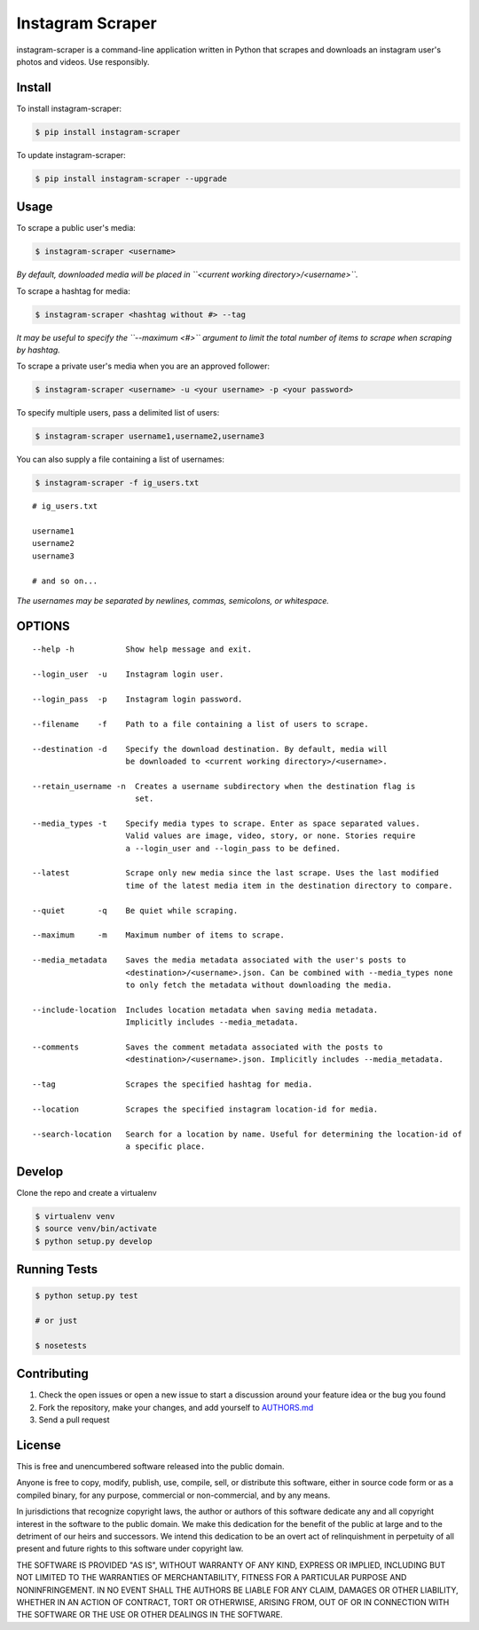 Instagram Scraper
=================

|PyPI| |Build Status|

instagram-scraper is a command-line application written in Python that scrapes and downloads an
instagram user's photos and videos. Use responsibly.

Install
-------

To install instagram-scraper:

.. code:: bash

    $ pip install instagram-scraper

To update instagram-scraper:

.. code:: bash

    $ pip install instagram-scraper --upgrade

Usage
-----

To scrape a public user's media:

.. code:: bash

    $ instagram-scraper <username>             

*By default, downloaded media will be placed in ``<current working directory>/<username>``.*

To scrape a hashtag for media:

.. code:: bash

    $ instagram-scraper <hashtag without #> --tag          

*It may be useful to specify the ``--maximum <#>`` argument to limit the total number of items to
scrape when scraping by hashtag.*

To scrape a private user's media when you are an approved follower:

.. code:: bash

    $ instagram-scraper <username> -u <your username> -p <your password>

To specify multiple users, pass a delimited list of users:

.. code:: bash

    $ instagram-scraper username1,username2,username3           

You can also supply a file containing a list of usernames:

.. code:: bash

    $ instagram-scraper -f ig_users.txt           

::

    # ig_users.txt

    username1
    username2
    username3

    # and so on...

*The usernames may be separated by newlines, commas, semicolons, or whitespace.*

OPTIONS
-------

::

    --help -h           Show help message and exit.

    --login_user  -u    Instagram login user.

    --login_pass  -p    Instagram login password.

    --filename    -f    Path to a file containing a list of users to scrape.

    --destination -d    Specify the download destination. By default, media will 
                        be downloaded to <current working directory>/<username>.

    --retain_username -n  Creates a username subdirectory when the destination flag is
                          set.

    --media_types -t    Specify media types to scrape. Enter as space separated values. 
                        Valid values are image, video, story, or none. Stories require
                        a --login_user and --login_pass to be defined.

    --latest            Scrape only new media since the last scrape. Uses the last modified
                        time of the latest media item in the destination directory to compare.

    --quiet       -q    Be quiet while scraping.

    --maximum     -m    Maximum number of items to scrape.

    --media_metadata    Saves the media metadata associated with the user's posts to 
                        <destination>/<username>.json. Can be combined with --media_types none
                        to only fetch the metadata without downloading the media.

    --include-location  Includes location metadata when saving media metadata. 
                        Implicitly includes --media_metadata.

    --comments          Saves the comment metadata associated with the posts to 
                        <destination>/<username>.json. Implicitly includes --media_metadata.

    --tag               Scrapes the specified hashtag for media.

    --location          Scrapes the specified instagram location-id for media.

    --search-location   Search for a location by name. Useful for determining the location-id of 
                        a specific place.

Develop
-------

Clone the repo and create a virtualenv

.. code:: bash

    $ virtualenv venv
    $ source venv/bin/activate
    $ python setup.py develop

Running Tests
-------------

.. code:: bash

    $ python setup.py test

    # or just 

    $ nosetests

Contributing
------------

1. Check the open issues or open a new issue to start a discussion around your feature idea or the
   bug you found
2. Fork the repository, make your changes, and add yourself to `AUTHORS.md <AUTHORS.md>`__
3. Send a pull request

License
-------

This is free and unencumbered software released into the public domain.

Anyone is free to copy, modify, publish, use, compile, sell, or distribute this software, either in
source code form or as a compiled binary, for any purpose, commercial or non-commercial, and by any
means.

In jurisdictions that recognize copyright laws, the author or authors of this software dedicate any
and all copyright interest in the software to the public domain. We make this dedication for the
benefit of the public at large and to the detriment of our heirs and successors. We intend this
dedication to be an overt act of relinquishment in perpetuity of all present and future rights to
this software under copyright law.

THE SOFTWARE IS PROVIDED "AS IS", WITHOUT WARRANTY OF ANY KIND, EXPRESS OR IMPLIED, INCLUDING BUT
NOT LIMITED TO THE WARRANTIES OF MERCHANTABILITY, FITNESS FOR A PARTICULAR PURPOSE AND
NONINFRINGEMENT. IN NO EVENT SHALL THE AUTHORS BE LIABLE FOR ANY CLAIM, DAMAGES OR OTHER LIABILITY,
WHETHER IN AN ACTION OF CONTRACT, TORT OR OTHERWISE, ARISING FROM, OUT OF OR IN CONNECTION WITH THE
SOFTWARE OR THE USE OR OTHER DEALINGS IN THE SOFTWARE.

.. |PyPI| image:: https://img.shields.io/pypi/v/instagram-scraper.svg
   :target: https://pypi.python.org/pypi/instagram-scraper
.. |Build Status| image:: https://travis-ci.org/rarcega/instagram-scraper.svg?branch=master
   :target: https://travis-ci.org/rarcega/instagram-scraper
